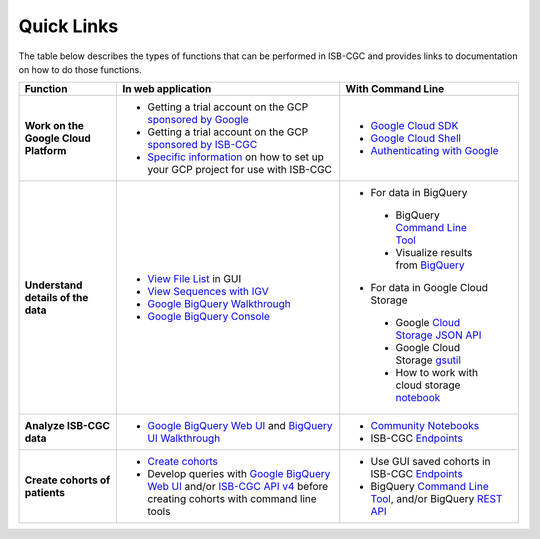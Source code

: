 **************************
Quick Links 
**************************

The table below describes the types of functions that can be performed in ISB-CGC and provides links to documentation on how to do those functions.


+---------------------------------------+---------------------------------------------------------------------------------------------------------------------------------------------------------------------------------------------------------------------------------------------------------------------------------------------+-------------------------------------------------------------------------------------------------------------------------------------------------------------------------------------------------------------------------------------------------------------------------------------------------+
|Function                               |In web application                                                                                                                                                                                                                                                                           |With Command Line                                                                                                                                                                                                                                                                                |
+=======================================+=============================================================================================================================================================================================================================================================================================+=================================================================================================================================================================================================================================================================================================+
|**Work on the Google Cloud Platform**  |                                                                                                                                                                                                                                                                                             |- `Google Cloud SDK <https://cloud.google.com/sdk/>`_                                                                                                                                                                                                                                            |
|                                       |- Getting a trial account on the GCP `sponsored by Google <https://console.developers.google.com/billing/freetrial>`_                                                                                                                                                                        |- `Google Cloud Shell <https://cloud.google.com/shell/docs/>`_                                                                                                                                                                                                                                   |
|                                       |- Getting a trial account on the GCP `sponsored by ISB-CGC <HowtoRequestCloudCredits.html>`_                                                                                                                                                                                                 |- `Authenticating with Google <gcp-info/gcp-info2/Setup.html#authenticategoogle>`_                                                                                                                                                                                                               |
|                                       |- `Specific information <https://isb-cancer-genomics-cloud.readthedocs.io/en/latest/sections/Gaining-Access-To-Controlled-Access-Data.html#accessing-controlled-data-from-a-gce-vm>`_ on how to set up your GCP project for use with ISB-CGC                                                 |                                                                                                                                                                                                                                                                                                 |
|                                       |                                                                                                                                                                                                                                                                                             |                                                                                                                                                                                                                                                                                                 |
|                                       |                                                                                                                                                                                                                                                                                             |                                                                                                                                                                                                                                                                                                 |
+---------------------------------------+---------------------------------------------------------------------------------------------------------------------------------------------------------------------------------------------------------------------------------------------------------------------------------------------+-------------------------------------------------------------------------------------------------------------------------------------------------------------------------------------------------------------------------------------------------------------------------------------------------+
|**Understand details of the data**     |- `View File List <webapp/Saved-Cohorts.html#file-browser-page>`_ in GUI                                                                                                                                                                                                                     |- For data in BigQuery                                                                                                                                                                                                                                                                           |
|                                       |- `View Sequences with IGV <webapp/IGV-Browser.html>`_                                                                                                                                                                                                                                       | - BigQuery `Command Line Tool <https://cloud.google.com/bigquery/bq-command-line-tool-quickstart>`_                                                                                                                                                                                             |
|                                       |- `Google BigQuery Walkthrough <progapi/bigqueryGUI/GettingStartedWithGoogleBigQuery.html>`_                                                                                                                                                                                                 | - Visualize results from `BigQuery <https://nbviewer.jupyter.org/github/isb-cgc/Community-Notebooks/blob/master/Notebooks/How_to_plot_BigQuery_results.ipynb>`_                                                                                                                                 |
|                                       |- `Google BigQuery Console <https://console.cloud.google.com/bigquery?>`_                                                                                                                                                                                                                    |- For data in Google Cloud Storage                                                                                                                                                                                                                                                               |
|                                       |                                                                                                                                                                                                                                                                                             | - Google `Cloud Storage JSON API <https://cloud.google.com/storage/docs/json_api/>`_                                                                                                                                                                                                            |
|                                       |                                                                                                                                                                                                                                                                                             | - Google Cloud Storage `gsutil <https://cloud.google.com/storage/docs/gsutil>`_                                                                                                                                                                                                                 |
|                                       |                                                                                                                                                                                                                                                                                             | - How to work with cloud storage `notebook <https://nbviewer.jupyter.org/github/isb-cgc/Community-Notebooks/blob/master/Notebooks/How_to_work_with_cloud_storage.ipynb>`_                                                                                                                       |
|                                       |                                                                                                                                                                                                                                                                                             |                                                                                                                                                                                                                                                                                                 |
|                                       |                                                                                                                                                                                                                                                                                             |                                                                                                                                                                                                                                                                                                 |
|                                       |                                                                                                                                                                                                                                                                                             |                                                                                                                                                                                                                                                                                                 |
|                                       |                                                                                                                                                                                                                                                                                             |                                                                                                                                                                                                                                                                                                 |
+---------------------------------------+---------------------------------------------------------------------------------------------------------------------------------------------------------------------------------------------------------------------------------------------------------------------------------------------+-------------------------------------------------------------------------------------------------------------------------------------------------------------------------------------------------------------------------------------------------------------------------------------------------+
|**Analyze ISB-CGC data**               |                                                                                                                                                                                                                                                                                             |- `Community Notebooks <https://isb-cancer-genomics-cloud.readthedocs.io/en/latest/sections/HowTos.html>`_                                                                                                                                                                                       |
|                                       |- `Google BigQuery Web UI <progapi/bigqueryGUI/GettingStartedWithGoogleBigQuery.html>`_  and `BigQuery UI Walkthrough <https://raw.githubusercontent.com/isb-cgc/readthedocs/master/docs/include/intro_to_BigQuery.pdf>`__                                                                   |- ISB-CGC `Endpoints <progapi/progAPI-v4/Programmatic-Demo.html>`_                                                                                                                                                                                                                               |
|                                       |                                                                                                                                                                                                                                                                                             |                                                                                                                                                                                                                                                                                                 |
+---------------------------------------+---------------------------------------------------------------------------------------------------------------------------------------------------------------------------------------------------------------------------------------------------------------------------------------------+-------------------------------------------------------------------------------------------------------------------------------------------------------------------------------------------------------------------------------------------------------------------------------------------------+
|**Create cohorts of patients**         |- `Create cohorts <webapp/Saved-Cohorts.html>`_                                                                                                                                                                                                                                              |- Use GUI saved cohorts in ISB-CGC `Endpoints <progapi/progAPI-v4/Programmatic-Demo.html>`_                                                                                                                                                                                                      |
|                                       |                                                                                                                                                                                                                                                                                             |- BigQuery `Command Line Tool <https://cloud.google.com/bigquery/bq-command-line-tool-quickstart>`_, and/or BigQuery `REST API <https://cloud.google.com/bigquery/bigquery-api-quickstart>`_                                                                                                     |
|                                       |                                                                                                                                                                                                                                                                                             |                                                                                                                                                                                                                                                                                                 |
|                                       |- Develop queries with `Google BigQuery Web UI <progapi/bigqueryGUI/GettingStartedWithGoogleBigQuery.html>`_ and/or `ISB-CGC API v4 <https://api-dot-isb-cgc.appspot.com/v4/swagger/>`_ before creating cohorts with command line tools                                                      |                                                                                                                                                                                                                                                                                                 |
+---------------------------------------+---------------------------------------------------------------------------------------------------------------------------------------------------------------------------------------------------------------------------------------------------------------------------------------------+-------------------------------------------------------------------------------------------------------------------------------------------------------------------------------------------------------------------------------------------------------------------------------------------------+




